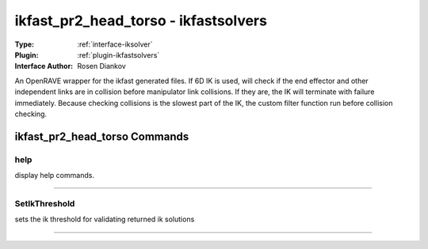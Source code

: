 .. _iksolver-ikfast_pr2_head_torso:

ikfast_pr2_head_torso - ikfastsolvers
-------------------------------------

:Type: :ref:`interface-iksolver`

:Plugin: :ref:`plugin-ikfastsolvers`

:Interface Author: Rosen Diankov

An OpenRAVE wrapper for the ikfast generated files.
If 6D IK is used, will check if the end effector and other independent links are in collision before manipulator link collisions. If they are, the IK will terminate with failure immediately.
Because checking collisions is the slowest part of the IK, the custom filter function run before collision checking.


ikfast_pr2_head_torso Commands
==============================


.. _iksolver-ikfast_pr2_head_torso-help:


help
~~~~

display help commands.

~~~~


.. _iksolver-ikfast_pr2_head_torso-setikthreshold:


SetIkThreshold
~~~~~~~~~~~~~~

sets the ik threshold for validating returned ik solutions

~~~~

